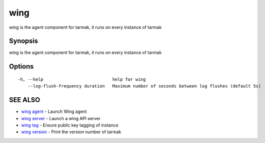 .. _wing:

wing
----

wing is the agent component for tarmak, it runs on every instance of tarmak

Synopsis
~~~~~~~~


wing is the agent component for tarmak, it runs on every instance of tarmak

Options
~~~~~~~

::

  -h, --help                           help for wing
      --log-flush-frequency duration   Maximum number of seconds between log flushes (default 5s)

SEE ALSO
~~~~~~~~

* `wing agent <wing_agent.html>`_ 	 - Launch Wing agent
* `wing server <wing_server.html>`_ 	 - Launch a wing API server
* `wing tag <wing_tag.html>`_ 	 - Ensure public key tagging of instance
* `wing version <wing_version.html>`_ 	 - Print the version number of tarmak

